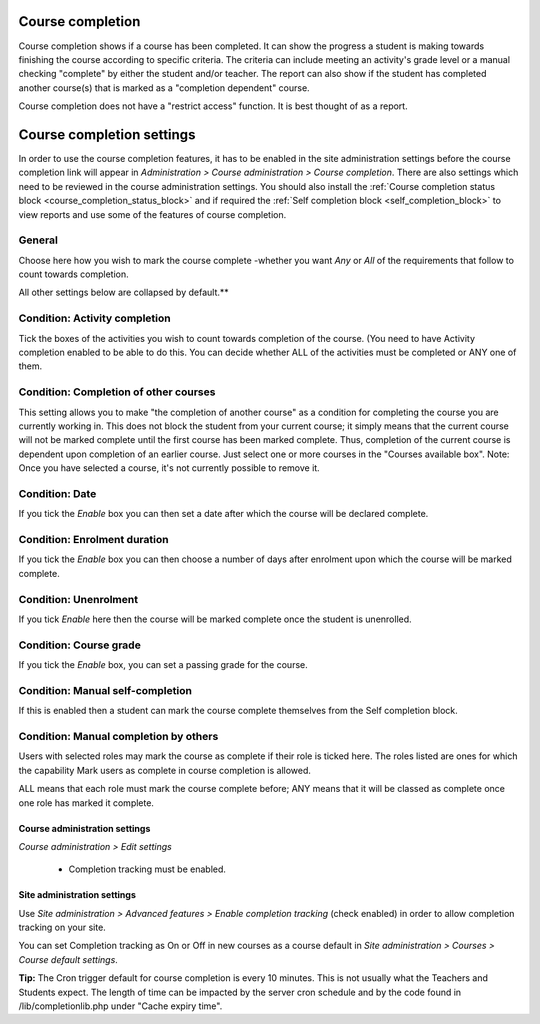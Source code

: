 .. _course_completion:

Course completion
==================
Course completion shows if a course has been completed. It can show the progress a student is making towards finishing the course according to specific criteria. The criteria can include meeting an activity's grade level or a manual checking "complete" by either the student and/or teacher. The report can also show if the student has completed another course(s) that is marked as a "completion dependent" course.

Course completion does not have a "restrict access" function. It is best thought of as a report. 


.. _course_completion_settings:

Course completion settings
===========================
In order to use the course completion features, it has to be enabled in the site administration settings before the course completion link will appear in *Administration > Course administration > Course completion*. There are also settings which need to be reviewed in the course administration settings. You should also install the :ref:`Course completion status block <course_completion_status_block>` and if required the :ref:`Self completion block <self_completion_block>` to view reports and use some of the features of course completion.

General
^^^^^^^^
Choose here how you wish to mark the course complete -whether you want *Any* or *All* of the requirements that follow to count towards completion. 

All other settings below are collapsed by default.**

Condition: Activity completion
^^^^^^^^^^^^^^^^^^^^^^^^^^^^^^^
Tick the boxes of the activities you wish to count towards completion of the course. (You need to have Activity completion enabled to be able to do this. You can decide whether ALL of the activities must be completed or ANY one of them. 

Condition: Completion of other courses
^^^^^^^^^^^^^^^^^^^^^^^^^^^^^^^^^^^^^^^
This setting allows you to make "the completion of another course" as a condition for completing the course you are currently working in. This does not block the student from your current course; it simply means that the current course will not be marked complete until the first course has been marked complete. Thus, completion of the current course is dependent upon completion of an earlier course. Just select one or more courses in the "Courses available box". Note: Once you have selected a course, it's not currently possible to remove it.

Condition: Date
^^^^^^^^^^^^^^^^
If you tick the *Enable* box you can then set a date after which the course will be declared complete.

Condition: Enrolment duration
^^^^^^^^^^^^^^^^^^^^^^^^^^^^^^
If you tick the *Enable* box you can then choose a number of days after enrolment upon which the course will be marked complete. 

Condition: Unenrolment
^^^^^^^^^^^^^^^^^^^^^^^
If you tick *Enable* here then the course will be marked complete once the student is unenrolled. 

Condition: Course grade
^^^^^^^^^^^^^^^^^^^^^^^^
If you tick the *Enable* box, you can set a passing grade for the course.

Condition: Manual self-completion
^^^^^^^^^^^^^^^^^^^^^^^^^^^^^^^^^^
If this is enabled then a student can mark the course complete themselves from the Self completion block.

Condition: Manual completion by others
^^^^^^^^^^^^^^^^^^^^^^^^^^^^^^^^^^^^^^^
Users with selected roles may mark the course as complete if their role is ticked here. The roles listed are ones for which the capability Mark users as complete in course completion is allowed.

ALL means that each role must mark the course complete before; ANY means that it will be classed as complete once one role has marked it complete. 

Course administration settings
-------------------------------
*Course administration > Edit settings*

 * Completion tracking must be enabled. 
 
Site administration settings
------------------------------
Use *Site administration > Advanced features > Enable completion tracking* (check enabled) in order to allow completion tracking on your site.

You can set Completion tracking as On or Off in new courses as a course default in *Site administration > Courses > Course default settings*.

**Tip:** The Cron trigger default for course completion is every 10 minutes. This is not usually what the Teachers and Students expect. The length of time can be impacted by the server cron schedule and by the code found in /lib/completionlib.php under "Cache expiry time". 
































